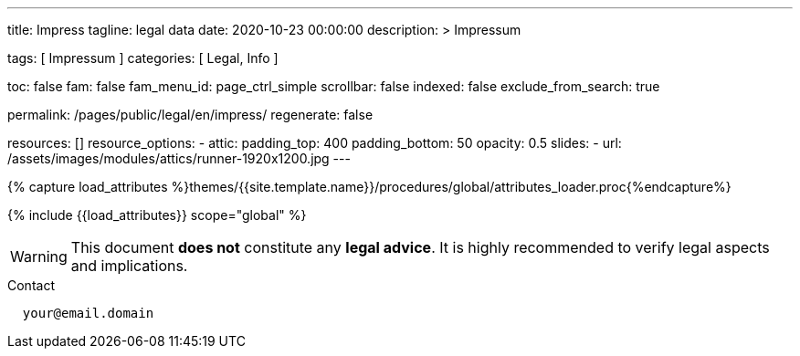 ---
title:                                  Impress
tagline:                                legal data
date:                                   2020-10-23 00:00:00
description: >
                                        Impressum

tags:                                   [ Impressum ]
categories:                             [ Legal, Info ]

toc:                                    false
fam:                                    false
fam_menu_id:                            page_ctrl_simple
scrollbar:                              false
indexed:                                false
exclude_from_search:                    true

permalink:                              /pages/public/legal/en/impress/
regenerate:                             false

resources:                              []
resource_options:
  - attic:
      padding_top:                      400
      padding_bottom:                   50
      opacity:                          0.5
      slides:
        - url:                          /assets/images/modules/attics/runner-1920x1200.jpg
---

// Page Initializer
// =============================================================================
// Enable the Liquid Preprocessor
:page-liquid:

// Set (local) page attributes here
// -----------------------------------------------------------------------------
// :page--attr:                         <attr-value>
:eu-region:                             false
:legal-warning:                         true
//  Load Liquid procedures
// -----------------------------------------------------------------------------
{% capture load_attributes %}themes/{{site.template.name}}/procedures/global/attributes_loader.proc{%endcapture%}

// Load page attributes
// -----------------------------------------------------------------------------
{% include {{load_attributes}} scope="global" %}


// Page content
// ~~~~~~~~~~~~~~~~~~~~~~~~~~~~~~~~~~~~~~~~~~~~~~~~~~~~~~~~~~~~~~~~~~~~~~~~~~~~~

ifeval::[{legal-warning} == true]
WARNING: This document *does not* constitute any *legal advice*. It is
highly recommended to verify legal aspects and implications.
endif::[]

// Include sub-documents
// -----------------------------------------------------------------------------


ifeval::[eu-region} == true]
.Postal address
----
  Your Name
  Your Postal Address
----
endif::[]

.Contact
----
  your@email.domain
----

ifeval::[eu-region} == true]
.Responsible for the content according to § 55 Abs. 2 RStV:
----
  Your Name
  Your Postal Address
----
endif::[]
